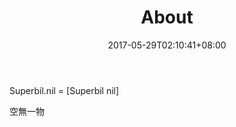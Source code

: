 #+TITLE: About
#+DATE: 2017-05-29T02:10:41+08:00
#+COMMENTS: nil

Superbil.nil = [Superbil nil]

空無一物
